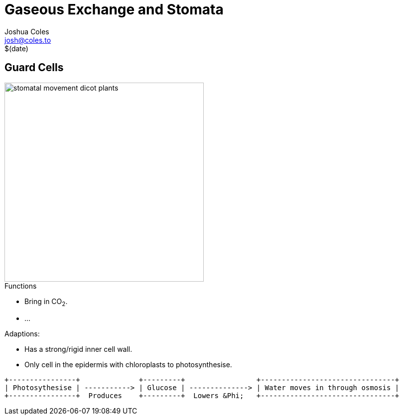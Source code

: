 = Gaseous Exchange and Stomata =
Joshua Coles <josh@coles.to>
$(date)

== Guard Cells ==

image::http://image.tutorvista.com/content/plant-water-relations/stomatal-movement--dicot-plants.jpeg[,400]

.Functions
- Bring in CO~2~.
- ...

.Adaptions:
- Has a strong/rigid inner cell wall.
- Only cell in the epidermis with chloroplasts to photosynthesise.

[ditaa]
----
+----------------+              +---------+                 +--------------------------------+
| Photosythesise | -----------> | Glucose | --------------> | Water moves in through osmosis |
+----------------+  Produces    +---------+  Lowers &Phi;   +--------------------------------+
----

